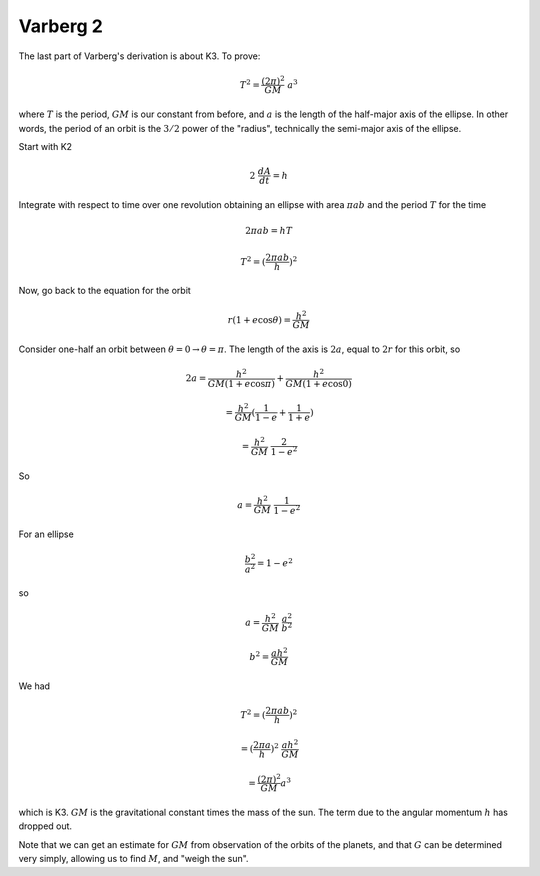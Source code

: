 .. _kepler6:

#########
Varberg 2
#########

The last part of Varberg's derivation is about K3.  To prove:

.. math::

    T^2 = \frac{(2 \pi)^2}{GM} \ a^3 

where :math:`T` is the period, :math:`GM` is our constant from before, and :math:`a` is the length of the half-major axis of the ellipse.  In other words, the period of an orbit is the :math:`3/2` power of the "radius", technically the semi-major axis of the ellipse.

Start with K2

.. math::

    2 \ \frac{dA}{dt} =  h 

Integrate with respect to time over one revolution obtaining an ellipse with area :math:`\pi a b` and the period :math:`T` for the time

.. math::

    2 \pi a b = hT 

    T^2 = (\frac{2 \pi a b}{h})^2 

Now, go back to the equation for the orbit

.. math::

    r(1 + e \cos \theta) = \frac{h^2}{GM} 

Consider one-half an orbit between :math:`\theta = 0 \rightarrow \theta = \pi`.  The length of the axis is :math:`2a`, equal to :math:`2r` for this orbit, so

.. math::

    2a = \frac{h^2}{GM(1 + e \cos \pi)} +  \frac{h^2}{GM(1 + e \cos 0)} 

    = \frac{h^2}{GM} (\frac{1}{1 - e} +  \frac{1}{1 + e}) 

    = \frac{h^2}{GM} \ \frac{2}{1 - e^2} 

So

.. math::

    a = \frac{h^2}{GM} \ \frac{1}{1 - e^2} 

For an ellipse

.. math::

    \frac{b^2}{a^2} = 1 - e^2 

so

.. math::

    a = \frac{h^2}{GM} \ \frac{a^2}{b^2} 

    b^2 = \frac{ah^2}{GM}  

We had

.. math::

    T^2 = (\frac{2 \pi a b}{h})^2 

    = (\frac{2 \pi a }{h})^2 \  \frac{ah^2}{GM}  

    = \frac{(2 \pi)^2}{GM} a^3 

which is K3.  :math:`GM` is the gravitational constant times the mass of the sun.  The term due to the angular momentum :math:`h` has dropped out.

Note that we can get an estimate for :math:`GM` from observation of the orbits of the planets, and that :math:`G` can be determined very simply, allowing us to find :math:`M`, and "weigh the sun".
